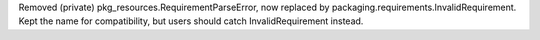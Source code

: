 Removed (private) pkg_resources.RequirementParseError, now replaced by packaging.requirements.InvalidRequirement. Kept the name for compatibility, but users should catch InvalidRequirement instead.

